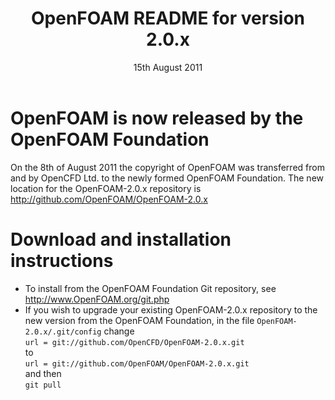 #                            -*- mode: org; -*-
#
#+TITLE:     OpenFOAM README for version 2.0.x
#+AUTHOR:                      OpenCFD Ltd.
#+DATE:                     15th August 2011
#+LINK:                  http://www.openfoam.com
#+OPTIONS: author:nil ^:{}
# Copyright (c) 2011 OpenCFD Ltd.

* OpenFOAM is now released by the OpenFOAM Foundation
  On the 8th of August 2011 the copyright of OpenFOAM was transferred from and
  by OpenCFD Ltd. to the newly formed OpenFOAM Foundation.  The new location for
  the OpenFOAM-2.0.x repository is http://github.com/OpenFOAM/OpenFOAM-2.0.x

* Download and installation instructions
  + To install from the OpenFOAM Foundation Git repository, see
    [[http://www.OpenFOAM.org/git.php]]
  + If you wish to upgrade your existing OpenFOAM-2.0.x repository to the new
    version from the OpenFOAM Foundation, in the file
    =OpenFOAM-2.0.x/.git/config= change \\
    =url = git://github.com/OpenCFD/OpenFOAM-2.0.x.git= \\
    to \\
    =url = git://github.com/OpenFOAM/OpenFOAM-2.0.x.git= \\
    and then \\
    =git pull=
